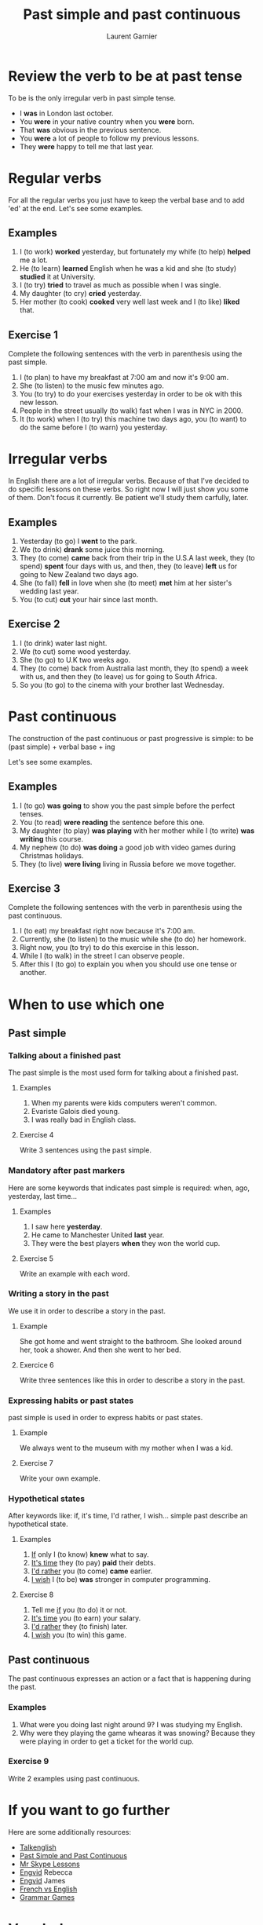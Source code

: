 #+TITLE: Past simple and past continuous
#+AUTHOR: Laurent Garnier

* Review the verb to be at past tense

  To be is the only irregular verb in past simple tense.

  + I *was* in London last october.
  + You *were* in your native country when you *were* born.
  + That *was* obvious in the previous sentence.
  + You *were* a lot of people to follow my previous lessons.
  + They *were* happy to tell me that last year.

* Regular verbs
 For all the regular verbs you just have to keep the verbal base and
 to add 'ed' at the end. Let's see some examples.

** Examples
   1. I (to work) *worked* yesterday, but fortunately my whife (to
      help) *helped* me a lot.
   2. He (to learn) *learned* English when he was a kid and she (to study)
      *studied* it at University.
   3. I (to try) *tried* to travel as much as possible when I was single.
   4. My daughter (to cry) *cried* yesterday.
   5. Her mother (to cook) *cooked* very well last week and I (to like) *liked*
      that.
** Exercise 1
   Complete the following sentences with the verb in parenthesis using
   the past simple.
   1. I (to plan) to have my breakfast at 7:00 am and now it's 9:00 am.
   2. She (to listen) to the music few minutes ago.
   3. You (to try) to do your exercises yesterday in order to be ok
      with this new lesson.
   4. People in the street usually (to walk) fast when I was in NYC in 2000.
   5. It (to work) when I (to try) this machine two days ago, you (to
      want) to do the same before I (to warn) you yesterday.

* Irregular verbs
  In English there are a lot of irregular verbs. Because of that I've
  decided to do specific lessons on these verbs. So right now I will
  just show you some of them. Don't focus it currently. Be patient
  we'll study them carfully, later.

** Examples  
   1. Yesterday (to go) I *went* to the park.
   2. We (to drink) *drank* some juice this morning.
   3. They (to come) *came* back from their trip in the U.S.A last
      week, they (to spend) *spent* four days with us, and then, they
      (to leave) *left* us for going to New Zealand two days ago.
   4. She (to fall) *fell* in love when she (to meet) *met* him at her
      sister's wedding last year.
   5. You (to cut) *cut* your hair since last month.
** Exercise 2
   1. I (to drink) water last night.
   2. We (to cut) some wood yesterday.
   3. She (to go) to U.K two weeks ago.
   4. They (to come) back from Australia last month, they (to spend) a
      week with us, and then they (to leave) us for going to South
      Africa.
   5. So you (to go) to the cinema with your brother last Wednesday.
* Past continuous

  The construction of the past continuous or past progressive is
  simple: to be (past simple) + verbal base + ing

  Let's see some examples.

** Examples
   1. I (to go) *was going* to show you the past simple before the
      perfect tenses.
   2. You (to read) *were reading* the sentence before this one.
   3. My daughter (to play) *was playing* with her mother while I (to
      write) *was writing* this course.
   4. My nephew (to do) *was doing* a good job with video games during
      Christmas holidays.
   5. They (to live) *were living* living in Russia before we move together.
** Exercise 3
   Complete the following sentences with the verb in parenthesis using
   the past continuous.
   1. I (to eat) my breakfast right now because it's 7:00 am.
   2. Currently, she (to listen) to the music while she (to do) her homework.
   3. Right now, you (to try) to do this exercise in this lesson.
   4. While I (to walk) in the street I can observe people.
   5. After this I (to go) to explain you when you should use one tense
      or another.
* When to use which one
** Past simple
*** Talking about a finished past
   The past simple is the most used form for talking about a finished
   past. 
**** Examples
    1. When my parents were kids computers weren't common.
    2. Evariste Galois died young.
    3. I was really bad in English class.
**** Exercise 4
    Write 3 sentences using the past simple.
*** Mandatory after past markers
    Here are some keywords that indicates past simple is required:
    when, ago, yesterday, last time...
**** Examples
     1. I saw here *yesterday*.
     2. He came to Manchester United *last* year.
     3. They were the best players *when* they won the world cup.
**** Exercise 5
     Write an example with each word.
*** Writing a story in the past
    We use it in order to describe a story in the past.
**** Example
     She got home and went straight to the bathroom. She looked around
     her, took a shower. And then she went to her bed.
**** Exercice 6 
     Write three sentences like this in order to describe a story in
     the past.
*** Expressing habits or past states
    past simple is used in order to express habits or past states.
**** Example
     We always went to the museum with my mother when I was a kid. 
**** Exercise 7
     Write your own example.
*** Hypothetical states
    After keywords like: if, it's time, I'd rather, I wish... simple
    past describe an hypothetical state.
**** Examples
     1. _If_ only I (to know) *knew* what to say.
     2. _It's time_ they (to pay) *paid* their debts.
     3. _I'd rather_ you (to come) *came* earlier.
     4. _I wish_ I (to be) *was* stronger in computer programming.
**** Exercise 8
     1. Tell me _if_ you (to do) it or not.
     2. _It's time_ you (to earn) your salary.
     3. _I'd rather_ they (to finish) later.
     4. _I wish_ you (to win) this game.
** Past continuous 
   The past continuous expresses an action or a fact that is
   happening during the past. 
*** Examples
    1. What were you doing last night around 9? I was studying my English.
    2. Why were they playing the game whearas it was snowing? Because
       they were playing in order to get a ticket for the world cup.
*** Exercise 9 
    Write 2 examples using past continuous.

* If you want to go further
  Here are some additionally resources:
  + [[http://www.talkenglish.com/grammar/simple-tense.aspx][Talkenglish]]
  + [[https://youtu.be/_XP4le29BAM][Past Simple and Past Continuous]]
  + [[https://youtu.be/LtVkKpBWy54][Mr Skype Lessons]]
  + [[https://youtu.be/e0q24_bB_54][Engvid]] Rebecca
  + [[https://youtu.be/6IilS4SEqyA][Engvid]] James
  + [[https://www.thoughtco.com/differences-between-french-and-english-1369367][French vs English]]
  + [[https://www.fluentu.com/blog/educator-english/esl-grammar-games/][Grammar Games]] 

* Vocabulary

| English     | Français                              |
|-------------+---------------------------------------|
| debt        | dette                                 |
| dumb        | idiot                                 |
| both        | les deux                              |
| iron        | fer                                   |
| advertisers | pubs                                  |
| wise        | sage                                  |
| leisure     | loisir                                |
| useful      | utile                                 |
| relative    | parent                                |
| thwart      | repousser,  contrecarrer, contrarier  |
| drought     | sécheresse, pénurie                   |
| bout        | accès, période                        |
| soot        | suie                                  |
| choir       | chorale, choeur                       |
| wire        | câble                                 |
| towards     | en direction de                       |
| sew         | coudre                                |
| ribbon      | ruban                                 |
| bow         | arc, s'incliner, faire une  déférence |
| fur         | pelage                                |


* Solutions
** Exercise 1
   Complete the following sentences with the verb in parenthesis using
   the past simple.
   1. I *[[https://fr.bab.la/conjugaison/anglais/plan][planned]]* to have my breakfast at 7:00 am and now it's 9:00 am.
   2. She *[[https://fr.bab.la/conjugaison/anglais/listen][listened]]* to the music few minutes ago.
   3. You *[[https://fr.bab.la/conjugaison/anglais/try][tried]]* to do your exercises yesterday in order to be ok
      with this new lesson.
   4. People in the street usually *[[https://fr.bab.la/conjugaison/anglais/walk][walked]]* fast when I was in NYC in 2000.
   5. It *[[https://fr.bab.la/conjugaison/anglais/work][worked]]* when I *[[https://youglish.com/search/tried][tried]]* this machine two days ago, you
      *[[https://fr.bab.la/conjugaison/anglais/want][wanted]]* to do the same before I *[[https://fr.bab.la/conjugaison/anglais/warn][warned]]* you yesterday.

** Exercise 2
   1. I *[[https://fr.bab.la/conjugaison/anglais/drink][drank]]* water last night.
   2. We *[[https://fr.bab.la/conjugaison/anglais/cut][cut]]* some wood yesterday.
   3. She *[[https://fr.bab.la/conjugaison/anglais/go][went]]* to U.K two weeks ago.
   4. They *[[https://fr.bab.la/conjugaison/anglais/come][came]]* back from Australia last month, they *[[https://fr.bab.la/conjugaison/anglais/spend][spent]]* a
      week with us, and then they *[[https://fr.bab.la/conjugaison/anglais/leave][left]]* us for going to South
      Africa.
   5. So you *[[https://youglish.com/search/went][went]]* to the cinema with your brother last Wednesday.
** Exercise 3
   Complete the following sentences with the verb in parenthesis using
   the past continuous.
   1. I *[[https://fr.bab.la/conjugaison/anglais/eat][was eating]]* my breakfast when it was 7:00 am.
   2. Previously, she *[[https://fr.bab.la/conjugaison/anglais/listen][was listening]]* to the music while she *[[https://fr.bab.la/conjugaison/anglais/do][was
      doing]]* her homework.
   3. So far, you *[[https://fr.bab.la/conjugaison/anglais/try][were trying]]* to do this exercise in this lesson.
   4. While I *[[https://fr.bab.la/conjugaison/anglais/walk][was walking]]* in the street I can observe people.
   5. After this I *[[https://fr.bab.la/conjugaison/anglais/go][was going]]* to explain you when you should use one tense
      or another.
** Exercise 4
     1. Federer *[[https://fr.bab.la/conjugaison/anglais/do][did]]* his service few minutes ago. And it *[[https://fr.bab.la/conjugaison/anglais/be][was]]* an ace
        again!
     2. Yesterday Macron *[[https://fr.bab.la/conjugaison/anglais/receive][received]]* Merkel.
     3. His name *[[https://fr.bab.la/conjugaison/anglais/be][was]]* Bond, James Bond, but now it's over. 
** Exercise 5 
    1. *[[https://youglish.com/search/yesterday][Yesterday]]* all my troubles *[[https://fr.bab.la/conjugaison/anglais/seem][seemed]]* so far away.
    2. Brazil *[[https://fr.bab.la/conjugaison/anglais/organize][organized]]* the world cup *[[https://youglish.com/search/last][last]]* time.
    3. I was sleeping *[[https://youglish.com/search/when][when]]* the telephone *[[https://fr.bab.la/conjugaison/anglais/ring][rang]]*.
** Exercise 6
   1. It was a cold and dark night.
   2. He was a strong and dark knight.
   3. Yes, it was the man with the bat suit.
** Exercise 7
   We played a lot with video games with my friends when we were
   teenagers.
** Exercice 8
     1. Tell me _if_ you *[[https://fr.bab.la/conjugaison/anglais/do][did]]* it or not.
     2. _It's time_ you *[[https://fr.bab.la/conjugaison/anglais/earn][earned]]* your salary.
     3. _I'd rather_ they *[[https://fr.bab.la/conjugaison/anglais/finish][finished]]* later.
     4. _I wish_ you
        *[[https://fr.bab.la/conjugaison/anglais/win][won]]* this
        game.
** Exercise 9
   1. I *was working* when someone knocked the door.
   2. She *was trying* to learn French during her trip in France.

